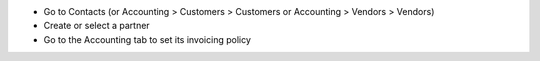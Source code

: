 * Go to Contacts (or Accounting > Customers > Customers or Accounting >
  Vendors > Vendors)
* Create or select a partner
* Go to the Accounting tab to set its invoicing policy
